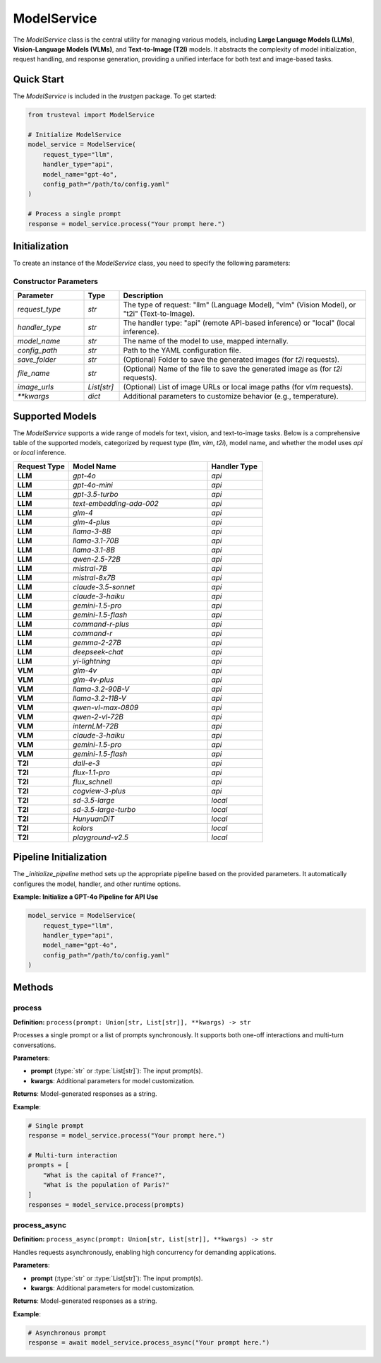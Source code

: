 ModelService
============

The `ModelService` class is the central utility for managing various models, including **Large Language Models (LLMs)**, **Vision-Language Models (VLMs)**, and **Text-to-Image (T2I)** models. It abstracts the complexity of model initialization, request handling, and response generation, providing a unified interface for both text and image-based tasks.

Quick Start
-----------

The `ModelService` is included in the `trustgen` package. To get started:

.. code-block:: python

    from trusteval import ModelService

    # Initialize ModelService
    model_service = ModelService(
        request_type="llm",
        handler_type="api",
        model_name="gpt-4o",
        config_path="/path/to/config.yaml"
    )

    # Process a single prompt
    response = model_service.process("Your prompt here.")

Initialization
--------------

To create an instance of the `ModelService` class, you need to specify the following parameters:

Constructor Parameters
~~~~~~~~~~~~~~~~~~~~~~

.. list-table::
   :header-rows: 1
   :widths: 20 10 70

   * - Parameter
     - Type
     - Description
   * - `request_type`
     - `str`
     - The type of request: "llm" (Language Model), "vlm" (Vision Model), or "t2i" (Text-to-Image).
   * - `handler_type`
     - `str`
     - The handler type: "api" (remote API-based inference) or "local" (local inference).
   * - `model_name`
     - `str`
     - The name of the model to use, mapped internally.
   * - `config_path`
     - `str`
     - Path to the YAML configuration file.
   * - `save_folder`
     - `str`
     - (Optional) Folder to save the generated images (for `t2i` requests).
   * - `file_name`
     - `str`
     - (Optional) Name of the file to save the generated image as (for `t2i` requests).
   * - `image_urls`
     - `List[str]`
     - (Optional) List of image URLs or local image paths (for `vlm` requests).
   * - `**kwargs`
     - `dict`
     - Additional parameters to customize behavior (e.g., temperature).

Supported Models
----------------

The `ModelService` supports a wide range of models for text, vision, and text-to-image tasks. Below is a comprehensive table of the supported models, categorized by request type (`llm`, `vlm`, `t2i`), model name, and whether the model uses `api` or `local` inference.

.. list-table::
   :header-rows: 1
   :widths: 20 50 20

   * - Request Type
     - Model Name
     - Handler Type
   * - **LLM**
     - `gpt-4o`
     - `api`
   * - **LLM**
     - `gpt-4o-mini`
     - `api`
   * - **LLM**
     - `gpt-3.5-turbo`
     - `api`
   * - **LLM**
     - `text-embedding-ada-002`
     - `api`
   * - **LLM**
     - `glm-4`
     - `api`
   * - **LLM**
     - `glm-4-plus`
     - `api`
   * - **LLM**
     - `llama-3-8B`
     - `api`
   * - **LLM**
     - `llama-3.1-70B`
     - `api`
   * - **LLM**
     - `llama-3.1-8B`
     - `api`
   * - **LLM**
     - `qwen-2.5-72B`
     - `api`
   * - **LLM**
     - `mistral-7B`
     - `api`
   * - **LLM**
     - `mistral-8x7B`
     - `api`
   * - **LLM**
     - `claude-3.5-sonnet`
     - `api`
   * - **LLM**
     - `claude-3-haiku`
     - `api`
   * - **LLM**
     - `gemini-1.5-pro`
     - `api`
   * - **LLM**
     - `gemini-1.5-flash`
     - `api`
   * - **LLM**
     - `command-r-plus`
     - `api`
   * - **LLM**
     - `command-r`
     - `api`
   * - **LLM**
     - `gemma-2-27B`
     - `api`
   * - **LLM**
     - `deepseek-chat`
     - `api`
   * - **LLM**
     - `yi-lightning`
     - `api`
   * - **VLM**
     - `glm-4v`
     - `api`
   * - **VLM**
     - `glm-4v-plus`
     - `api`
   * - **VLM**
     - `llama-3.2-90B-V`
     - `api`
   * - **VLM**
     - `llama-3.2-11B-V`
     - `api`
   * - **VLM**
     - `qwen-vl-max-0809`
     - `api`
   * - **VLM**
     - `qwen-2-vl-72B`
     - `api`
   * - **VLM**
     - `internLM-72B`
     - `api`
   * - **VLM**
     - `claude-3-haiku`
     - `api`
   * - **VLM**
     - `gemini-1.5-pro`
     - `api`
   * - **VLM**
     - `gemini-1.5-flash`
     - `api`
   * - **T2I**
     - `dall-e-3`
     - `api`
   * - **T2I**
     - `flux-1.1-pro`
     - `api`
   * - **T2I**
     - `flux_schnell`
     - `api`
   * - **T2I**
     - `cogview-3-plus`
     - `api`
   * - **T2I**
     - `sd-3.5-large`
     - `local`
   * - **T2I**
     - `sd-3.5-large-turbo`
     - `local`
   * - **T2I**
     - `HunyuanDiT`
     - `local`
   * - **T2I**
     - `kolors`
     - `local`
   * - **T2I**
     - `playground-v2.5`
     - `local`

Pipeline Initialization
-----------------------

The `_initialize_pipeline` method sets up the appropriate pipeline based on the provided parameters. It automatically configures the model, handler, and other runtime options.

**Example: Initialize a GPT-4o Pipeline for API Use**

.. code-block:: python

    model_service = ModelService(
        request_type="llm",
        handler_type="api",
        model_name="gpt-4o",
        config_path="/path/to/config.yaml"
    )

Methods
-------

process
~~~~~~~

**Definition:**  
``process(prompt: Union[str, List[str]], **kwargs) -> str``  

Processes a single prompt or a list of prompts synchronously. It supports both one-off interactions and multi-turn conversations.

**Parameters**:

- **prompt** (:type:`str` or :type:`List[str]`): The input prompt(s).
- **kwargs**: Additional parameters for model customization.

**Returns**:  
Model-generated responses as a string.

**Example**:

.. code-block:: python

    # Single prompt
    response = model_service.process("Your prompt here.")

    # Multi-turn interaction
    prompts = [
        "What is the capital of France?",
        "What is the population of Paris?"
    ]
    responses = model_service.process(prompts)

process_async
~~~~~~~~~~~~~

**Definition:**  
``process_async(prompt: Union[str, List[str]], **kwargs) -> str``  

Handles requests asynchronously, enabling high concurrency for demanding applications.

**Parameters**:

- **prompt** (:type:`str` or :type:`List[str]`): The input prompt(s).
- **kwargs**: Additional parameters for model customization.

**Returns**:  
Model-generated responses as a string.

**Example**:

.. code-block:: python

    # Asynchronous prompt
    response = await model_service.process_async("Your prompt here.")
